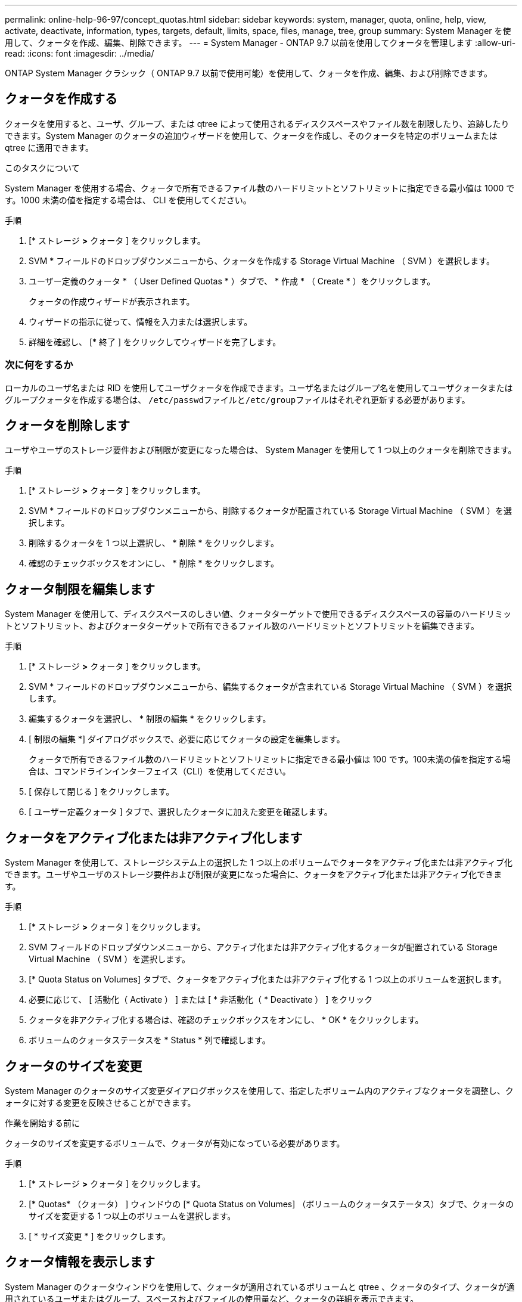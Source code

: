 ---
permalink: online-help-96-97/concept_quotas.html 
sidebar: sidebar 
keywords: system, manager, quota, online, help, view, activate, deactivate, information, types, targets, default, limits, space, files, manage, tree, group 
summary: System Manager を使用して、クォータを作成、編集、削除できます。 
---
= System Manager - ONTAP 9.7 以前を使用してクォータを管理します
:allow-uri-read: 
:icons: font
:imagesdir: ../media/


[role="lead"]
ONTAP System Manager クラシック（ ONTAP 9.7 以前で使用可能）を使用して、クォータを作成、編集、および削除できます。



== クォータを作成する

クォータを使用すると、ユーザ、グループ、または qtree によって使用されるディスクスペースやファイル数を制限したり、追跡したりできます。System Manager のクォータの追加ウィザードを使用して、クォータを作成し、そのクォータを特定のボリュームまたは qtree に適用できます。

.このタスクについて
System Manager を使用する場合、クォータで所有できるファイル数のハードリミットとソフトリミットに指定できる最小値は 1000 です。1000 未満の値を指定する場合は、 CLI を使用してください。

.手順
. [* ストレージ *>* クォータ ] をクリックします。
. SVM * フィールドのドロップダウンメニューから、クォータを作成する Storage Virtual Machine （ SVM ）を選択します。
. ユーザー定義のクォータ * （ User Defined Quotas * ）タブで、 * 作成 * （ Create * ）をクリックします。
+
クォータの作成ウィザードが表示されます。

. ウィザードの指示に従って、情報を入力または選択します。
. 詳細を確認し、 [* 終了 ] をクリックしてウィザードを完了します。




=== 次に何をするか

ローカルのユーザ名または RID を使用してユーザクォータを作成できます。ユーザ名またはグループ名を使用してユーザクォータまたはグループクォータを作成する場合は、 ``/etc/passwd``ファイルと``/etc/group``ファイルはそれぞれ更新する必要があります。



== クォータを削除します

ユーザやユーザのストレージ要件および制限が変更になった場合は、 System Manager を使用して 1 つ以上のクォータを削除できます。

.手順
. [* ストレージ *>* クォータ ] をクリックします。
. SVM * フィールドのドロップダウンメニューから、削除するクォータが配置されている Storage Virtual Machine （ SVM ）を選択します。
. 削除するクォータを 1 つ以上選択し、 * 削除 * をクリックします。
. 確認のチェックボックスをオンにし、 * 削除 * をクリックします。




== クォータ制限を編集します

System Manager を使用して、ディスクスペースのしきい値、クォータターゲットで使用できるディスクスペースの容量のハードリミットとソフトリミット、およびクォータターゲットで所有できるファイル数のハードリミットとソフトリミットを編集できます。

.手順
. [* ストレージ *>* クォータ ] をクリックします。
. SVM * フィールドのドロップダウンメニューから、編集するクォータが含まれている Storage Virtual Machine （ SVM ）を選択します。
. 編集するクォータを選択し、 * 制限の編集 * をクリックします。
. [ 制限の編集 *] ダイアログボックスで、必要に応じてクォータの設定を編集します。
+
クォータで所有できるファイル数のハードリミットとソフトリミットに指定できる最小値は 100 です。100未満の値を指定する場合は、コマンドラインインターフェイス（CLI）を使用してください。

. [ 保存して閉じる ] をクリックします。
. [ ユーザー定義クォータ ] タブで、選択したクォータに加えた変更を確認します。




== クォータをアクティブ化または非アクティブ化します

System Manager を使用して、ストレージシステム上の選択した 1 つ以上のボリュームでクォータをアクティブ化または非アクティブ化できます。ユーザやユーザのストレージ要件および制限が変更になった場合に、クォータをアクティブ化または非アクティブ化できます。

.手順
. [* ストレージ *>* クォータ ] をクリックします。
. SVM フィールドのドロップダウンメニューから、アクティブ化または非アクティブ化するクォータが配置されている Storage Virtual Machine （ SVM ）を選択します。
. [* Quota Status on Volumes] タブで、クォータをアクティブ化または非アクティブ化する 1 つ以上のボリュームを選択します。
. 必要に応じて、 [ 活動化（ Activate ） ] または [ * 非活動化（ * Deactivate ） ] をクリック
. クォータを非アクティブ化する場合は、確認のチェックボックスをオンにし、 * OK * をクリックします。
. ボリュームのクォータステータスを * Status * 列で確認します。




== クォータのサイズを変更

System Manager のクォータのサイズ変更ダイアログボックスを使用して、指定したボリューム内のアクティブなクォータを調整し、クォータに対する変更を反映させることができます。

.作業を開始する前に
クォータのサイズを変更するボリュームで、クォータが有効になっている必要があります。

.手順
. [* ストレージ *>* クォータ ] をクリックします。
. [* Quotas* （クォータ） ] ウィンドウの [* Quota Status on Volumes] （ボリュームのクォータステータス）タブで、クォータのサイズを変更する 1 つ以上のボリュームを選択します。
. [ * サイズ変更 * ] をクリックします。




== クォータ情報を表示します

System Manager のクォータウィンドウを使用して、クォータが適用されているボリュームと qtree 、クォータのタイプ、クォータが適用されているユーザまたはグループ、スペースおよびファイルの使用量など、クォータの詳細を表示できます。

.手順
. [* ストレージ *>* クォータ ] をクリックします。
. SVM * フィールドのドロップダウンメニューから、情報を表示するクォータが存在する Storage Virtual Machine （ SVM ）を選択します。
. 適切な操作を実行します。
+
[cols="1a,1a"]
|===
| 状況 | 作業 


 a| 
作成したすべてのクォータの詳細を表示する
 a| 
ユーザー定義クォータ * タブをクリックします。



 a| 
現在アクティブなクォータの詳細を表示する
 a| 
[* クォータレポート *] タブをクリックします。

|===
. 表示されているクォータのリストから、情報を表示するクォータを選択します。
. クォータの詳細を確認します。




== クォータのタイプ

クォータは、適用先のターゲットに基づいて分類できます。

適用先のターゲットに基づくクォータのタイプを次に示します。

* * ユーザークォータ *
+
ターゲットはユーザです。

+
ユーザは、 UNIX ユーザ名、 UNIX UID 、 Windows SID 、 UID がユーザに一致するファイルまたはディレクトリ、 Windows 2000 より前の形式の Windows ユーザ名、およびユーザの SID 所有の ACL が設定されたファイルまたはディレクトリによって表すことができます。このクォータはボリュームまたは qtree に適用できます。

* * グループクォータ *
+
ターゲットはグループです。

+
グループは、 UNIX グループ名、 GID 、または GID がグループに一致するファイルまたはディレクトリで表されます。ONTAP では、 Windows ID に基づいてグループクォータを適用しません。クォータはボリュームまたは qtree に適用できます。

* * qtree クォータ *
+
ターゲットは qtree であり、 qtree へのパス名によって指定されます。

+
ターゲット qtree のサイズを決定できます。

* * デフォルトクォータ *
+
ターゲットごとに個別のクォータを作成することなく、大量のクォータターゲットにクォータ制限を自動的に適用します。

+
デフォルトクォータは、 3 種類のクォータターゲット（ユーザ、グループ、および qtree ）のすべてに適用できます。クォータのタイプは type フィールドの値によって決まります





== クォータ制限

クォータタイプごとにディスクスペース制限を適用するか、ファイル数を制限できます。クォータの制限を指定しない場合、何も適用されません。

クォータには、ソフトクォータとハードクォータがあります。ソフトクォータ原因 Data ONTAP では、指定された制限を超過すると通知が送信されますが、ハードクォータでは、指定された制限を超過すると書き込み処理が失敗します。

ハードクォータを設定すると、システムリソースにハードリミットが適用されます。実行することで制限値を超えてしまう処理は、すべて失敗します。以下の設定でハードクォータを作成します。

* ディスク制限パラメータ
* ファイル制限パラメータ


ソフトクォータを設定すると、リソース使用量が特定のレベルに達したときに警告メッセージが送信されますが、データアクセス処理には影響しません。そのため、クォータを超過する前に適切な処理を実行できます。ソフトクォータは以下の設定で構成されます。

* ディスク制限しきい値パラメータ
* ディスクのソフトリミットパラメータ
* ファイルのソフトリミットパラメータ


しきい値クォータとソフトディスククォータを使用すると、管理者はクォータについての通知を複数受け取ることができます。通常、書き込みが失敗し始める前にしきい値によって「最終警告」が通知されるようにするため、管理者はディスク制限のしきい値をディスク制限よりもわずかに小さい値に設定します。

* * ディスク容量のハードリミット *
+
ハードクォータに適用されるディスクスペース制限。

* * ディスク容量のソフトリミット *
+
ソフトクォータに適用されるディスクスペース制限。

* * しきい値制限 *
+
しきい値クォータに適用されるディスクスペース制限。

* * ファイルのハードリミット *
+
ハードクォータの最大ファイル数。

* * ファイルソフトリミット *
+
ソフトクォータの最大ファイル数。





== クォータ管理

System Manager には、クォータを作成、編集、または削除するいくつかの機能が用意されています。ユーザクォータ、グループクォータ、またはツリークォータを作成し、ディスクレベルおよびファイルレベルでクォータ制限を指定できます。すべてのクォータは、ボリューム単位で設定されます。

クォータの作成後、次のタスクを実行できます。

* クォータを有効または無効にします
* クォータのサイズを変更




== クォータウィンドウ

クォータウィンドウを使用して、クォータに関する情報を作成、表示、および管理できます。



=== タブ

* * ユーザー定義クォータ *
+
ユーザー定義クォータ * タブを使用して、作成したクォータの詳細を表示したり、クォータを作成、編集、または削除することができます。

* * クォータレポート *
+
クォータレポートタブを使用して、スペースとファイルの使用状況を表示したり、アクティブなクォータのスペースとファイルの制限を編集したりできます。

* * ボリュームのクォータステータス *
+
ボリュームのクォータステータスタブを使用して、クォータのステータスを表示したり、クォータのオン / オフを切り替えたり、クォータのサイズを変更したりできます。





=== コマンドボタン

* * 作成 * 。
+
クォータの作成ウィザードを開きます。このウィザードで、クォータを作成できます。

* * 制限の編集 *
+
制限の編集ダイアログボックスを開きます。このダイアログボックスで、選択したクォータの設定を編集できます。

* * 削除 *
+
選択したクォータをクォータのリストから削除します。

* * 更新 *
+
ウィンドウ内の情報を更新します。





=== ユーザ定義のクォータのリスト

クォータのリストには、各クォータの名前とストレージの情報が表示されます。

* * 音量 *
+
クォータが適用されるボリュームを示します。

* * qtree *
+
クォータに関連付けられている qtree を示します。「すべての qtree 」は、クォータがすべての qtree に関連付けられていることを示します。

* * タイプ *
+
クォータのタイプがユーザ、グループ、またはツリーのいずれであるかを示します。

* * ユーザー / グループ *
+
クォータに関連付けられているユーザまたはグループを示します。「 all users 」は、クォータがすべてのユーザに関連付けられていることを示します。「すべてのグループ」は、そのクォータがすべてのグループに関連付けられていることを示します。

* * クォータターゲット *
+
クォータの割り当て先のターゲットのタイプを示します。qtree 、ユーザ、またはグループです。

* * スペースのハードリミット *
+
ハードクォータに適用されるディスクスペース制限を示します。

+
このフィールドはデフォルトでは非表示になっています。

* * スペースソフトリミット *
+
ソフトクォータに適用されるディスクスペース制限を示します。

+
このフィールドはデフォルトでは非表示になっています。

* * しきい値 *
+
しきい値クォータに適用されるディスクスペース制限を示します。

+
このフィールドはデフォルトでは非表示になっています。

* * ファイルハードリミット *
+
ハードクォータの最大ファイル数を示します。

+
このフィールドはデフォルトでは非表示になっています。

* * ファイルソフトリミット *
+
ソフトクォータの最大ファイル数を指定します。

+
このフィールドはデフォルトでは非表示になっています。





=== 詳細領域

クォータのリストの下の領域には、クォータの詳細が表示されます。これには、クォータエラー、スペースの使用量と制限、ファイルの使用量と制限などの情報が含まれます。

* 関連情報 *

https://docs.netapp.com/us-en/ontap/volumes/index.html["論理ストレージ管理"^]
